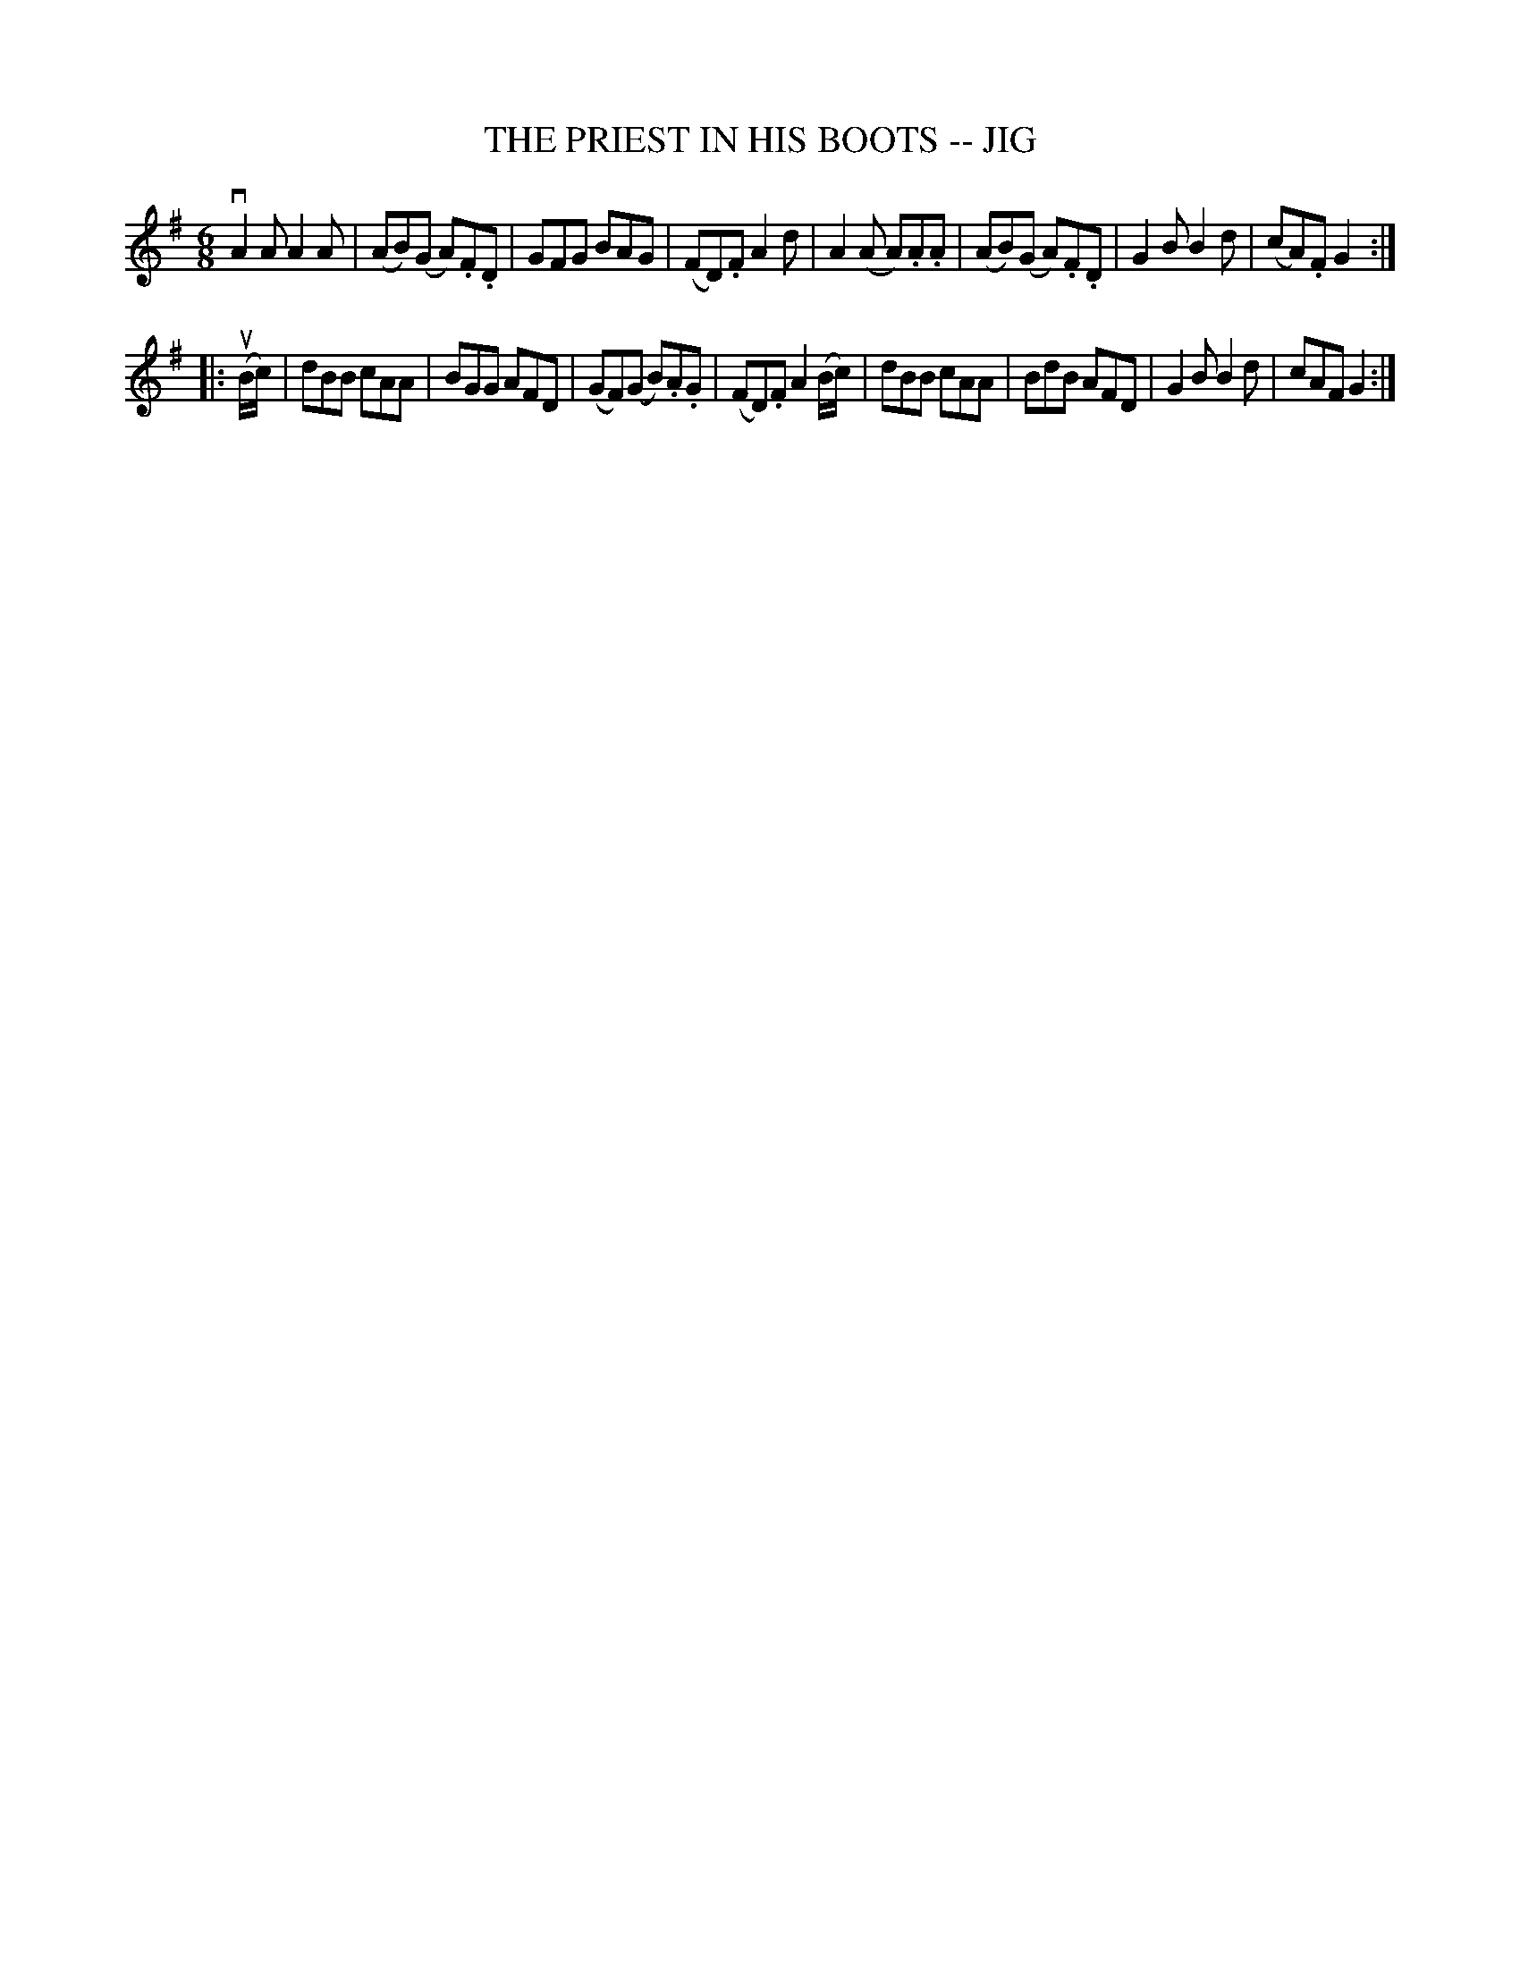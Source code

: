X: 1
T: THE PRIEST IN HIS BOOTS -- JIG
B: Ryan's Mammoth Collection of Fiddle Tunes
R: jig
M: 6/8
L: 1/8
Z: Contributed 20001106221314 by John Chambers John.Chambers:weema.com
K: G
vA2A A2A | (AB)(G A).F.D | GFG BAG | (FD).F A2d \
| A2(A A).A.A | (AB)(G A).F.D | G2B B2d | (cA).F G2 :|
|: (uB/c/) \
| dBB cAA | BGG AFD | (GF)(G B).A.G | (FD).F A2(B/c/) \
| dBB cAA | BdB AFD | G2B B2d | cAF G2 :|
